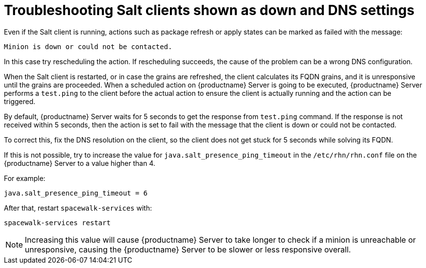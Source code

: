 [[troubleshooting-salt-clients-down-and-dns]]
= Troubleshooting Salt clients shown as down and DNS settings

Even if the Salt client is running, actions such as package refresh or apply states can be marked as failed with the message:

----
Minion is down or could not be contacted.
----

In this case try rescheduling the action.
If rescheduling succeeds, the cause of the problem can be a wrong DNS configuration.

// CONFIRM WITH DEV when to run the missing commands.


When the Salt client is restarted, or in case the grains are refreshed, the client calculates its FQDN grains, and it is unresponsive until the grains are proceeded.
When a scheduled action on {productname} Server is going to be executed, {productname} Server performs a ``test.ping`` to the client before the actual action to ensure the client is actually running and the action can be triggered.

By default, {productname} Server waits for 5 seconds to get the response from ``test.ping`` command.
If the response is not received within 5 seconds, then the action is set to fail with the message that the client is down or could not be contacted.

To correct this, fix the DNS resolution on the client, so the client does not get stuck for 5 seconds while solving its FQDN.

If this is not possible, try to increase the value for ``java.salt_presence_ping_timeout`` in the ``/etc/rhn/rhn.conf`` file on the {productname} Server to a value higher than 4.

For example:

----
java.salt_presence_ping_timeout = 6
----

After that, restart ``spacewalk-services`` with:

----
spacewalk-services restart
----

[NOTE]
====
Increasing this value will cause {productname} Server to take longer to check if a minion is unreachable or unresponsive, causing the {productname} Server to be slower or less responsive overall.
====
